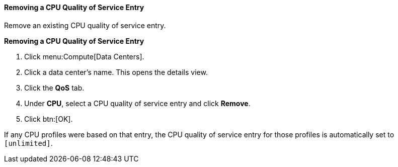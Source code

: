 [id="Removing_a_CPU_Quality_of_Service_Entry_{context}"]
==== Removing a CPU Quality of Service Entry

Remove an existing CPU quality of service entry.


*Removing a CPU Quality of Service Entry*

. Click menu:Compute[Data Centers].
. Click a data center's name. This opens the details view.
. Click the *QoS* tab.
. Under *CPU*, select a CPU quality of service entry and click *Remove*.
. Click btn:[OK].

If any CPU profiles were based on that entry, the CPU quality of service entry for those profiles is automatically set to `[unlimited]`.
